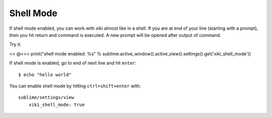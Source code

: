 Shell Mode
==========

If shell mode enabled, you can work with xiki almost like in a shell.  If you
are at end of your line (starting with a prompt), then you hit return and 
command is executed.  A new prompt will be opened after output of command.

Try it.

<< @>>> print("shell mode enabled: %s" % sublime.active_window().active_view().settings().get('xiki_shell_mode'))

If shell mode is enabled, go to end of next line and hit ``enter``::

    $ echo "hello world"

You can enable shell mode by hitting ``ctrl+shift+enter`` with::

    sublime/settings/view
        xiki_shell_mode: true
